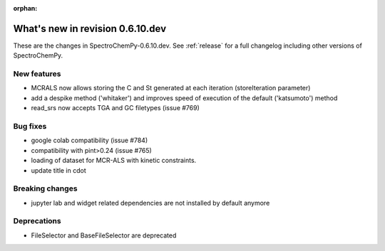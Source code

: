 :orphan:

What's new in revision 0.6.10.dev
---------------------------------------------------------------------------------------

These are the changes in SpectroChemPy-0.6.10.dev.
See :ref:`release` for a full changelog including other versions of SpectroChemPy.

New features
~~~~~~~~~~~~

* MCRALS now allows storing the C and St generated at each iteration (storeIteration parameter)
* add a despike method ('whitaker') and improves speed of execution of the default ('katsumoto') method
* read_srs now accepts TGA and GC filetypes (issue #769)

Bug fixes
~~~~~~~~~

* google colab compatibility (issue #784)
* compatibility with pint>0.24 (issue #765)
* loading of dataset for MCR-ALS with kinetic constraints.
* update title in cdot

Breaking changes
~~~~~~~~~~~~~~~~

* jupyter lab and widget related dependencies are not installed by default anymore

Deprecations
~~~~~~~~~~~~

* FileSelector and BaseFileSelector are deprecated
